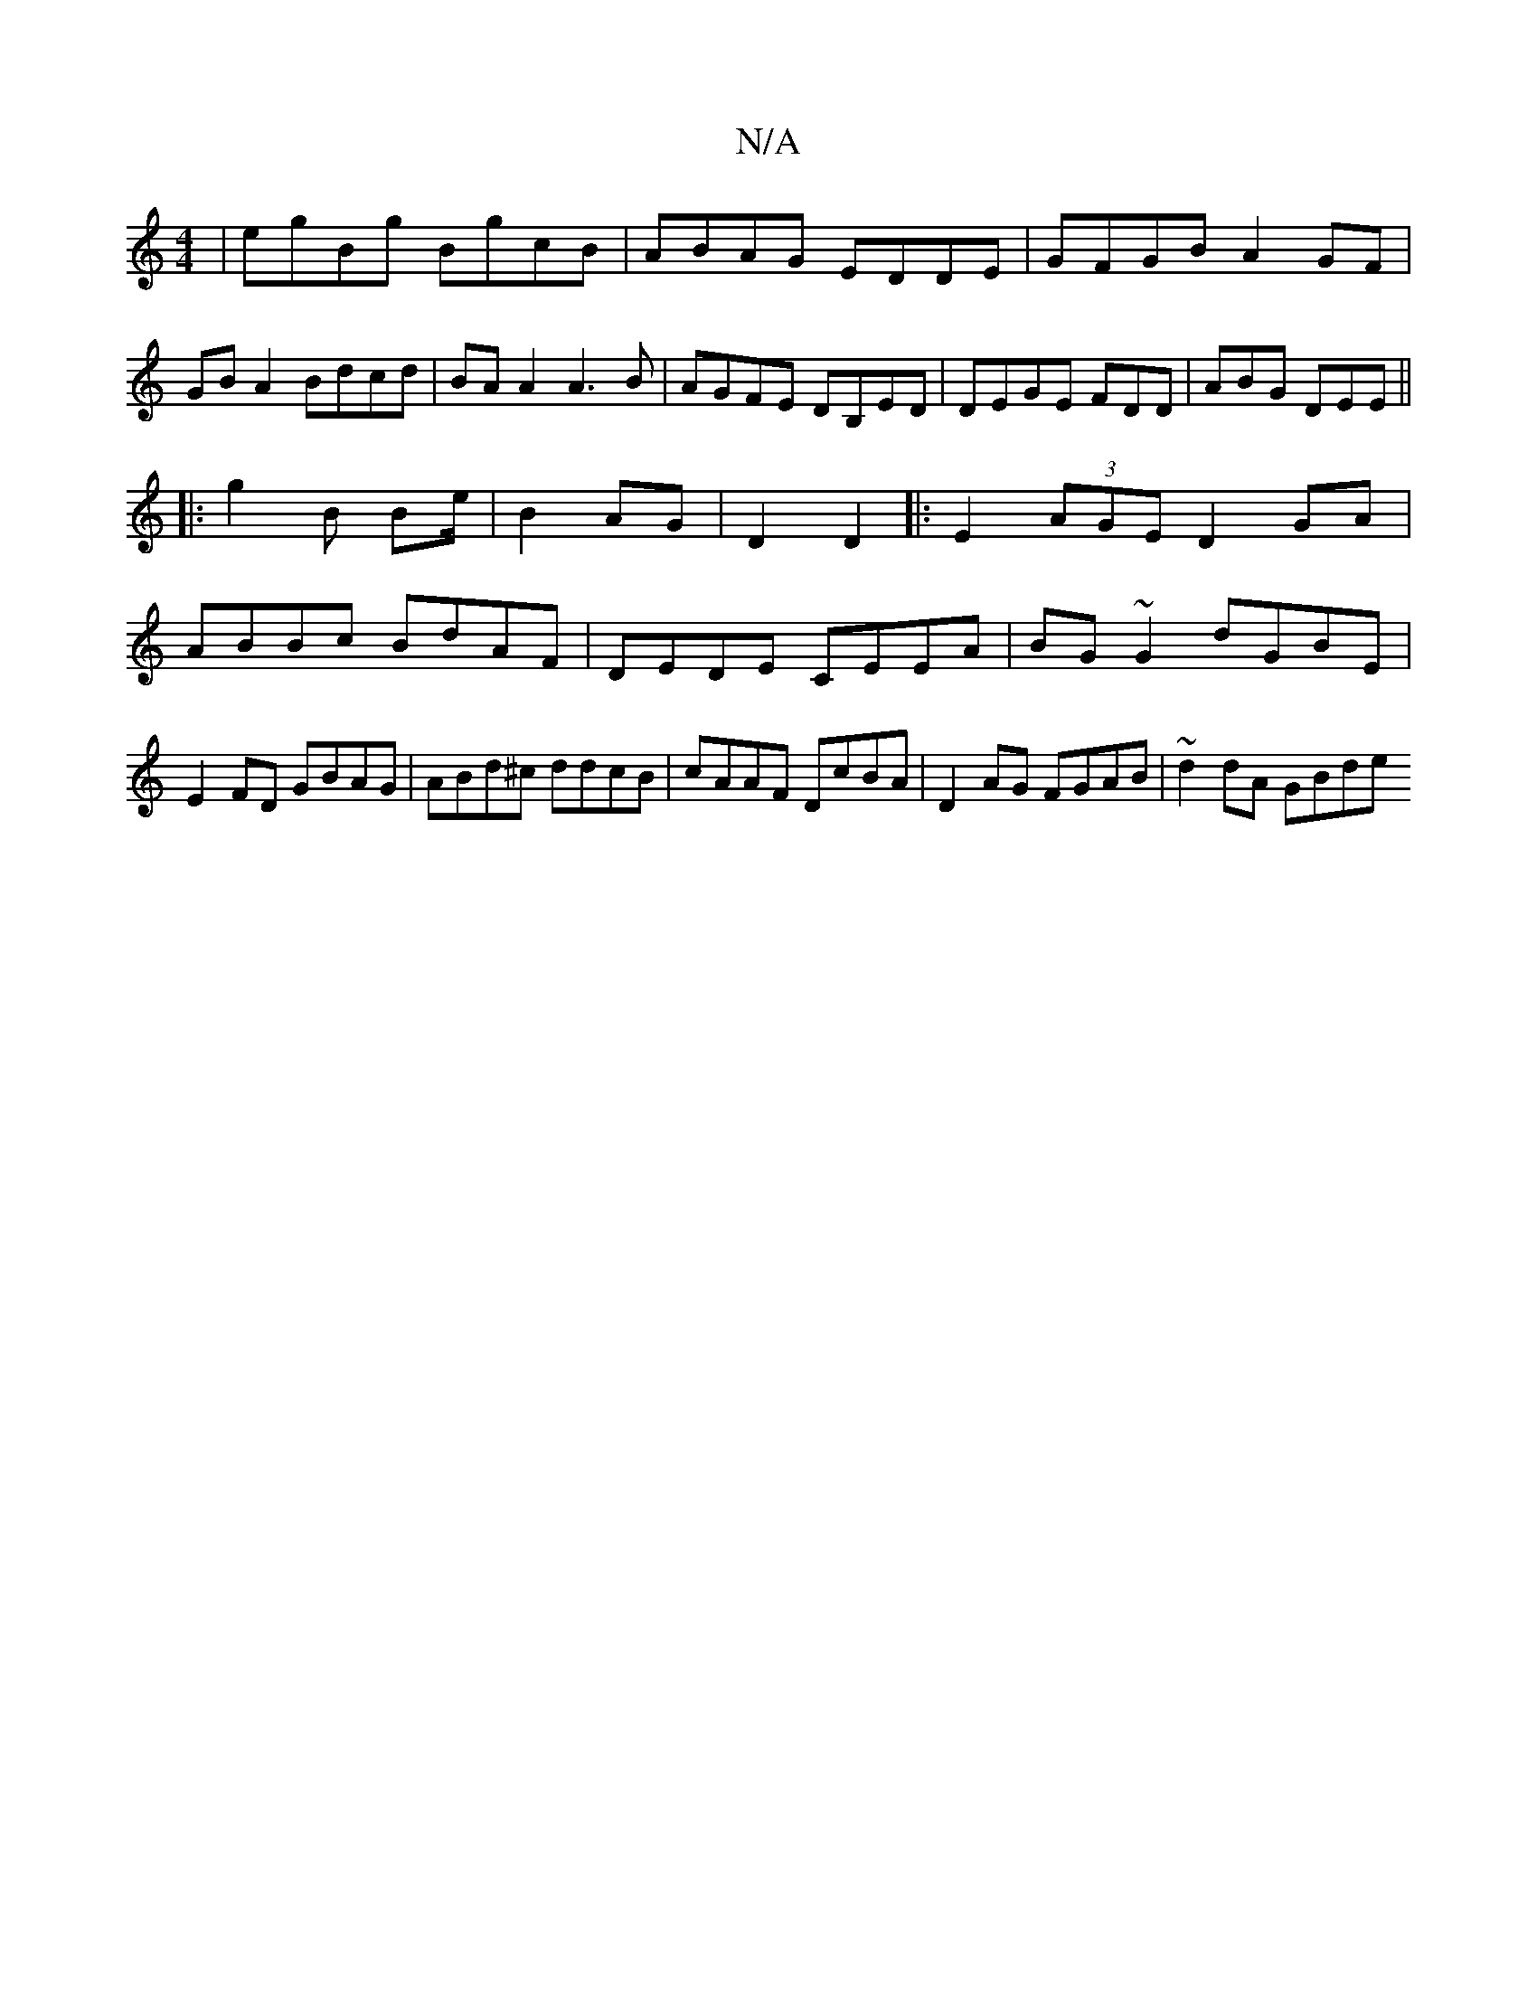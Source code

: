 X:1
T:N/A
M:4/4
R:N/A
K:Cmajor
|egBg BgcB|ABAG EDDE|GFGB A2GF|GBA2 Bdcd|BAA2 A3B|AGFE DB,ED|DEGE FDD|ABG DEE||
|:g2B Be/|B2AG|D2 D2|: E2 (3AGE D2GA|
ABBc BdAF|DEDE CEEA|BG~G2 dGBE|E2FD GBAG|ABd^c ddcB|cAAF DcBA|D2AG FGAB|~d2dA GBde